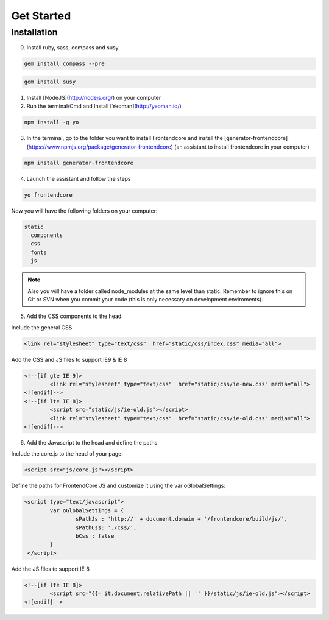 .. _get-started:

Get Started
============

Installation
-------------

0. Install ruby, sass, compass and susy
	
.. code-block:: bash

	gem install compass --pre

.. code-block:: bash

	gem install susy
		
1. Install [NodeJS](http://nodejs.org/) on your computer
2. Run the terminal/Cmd and Install [Yeoman](http://yeoman.io/)

.. code-block:: bash
	
	npm install -g yo

3. In the terminal, go to the folder you want to install Frontendcore and install the [generator-frontendcore](https://www.npmjs.org/package/generator-frontendcore) (an assistant to install frontendcore in your computer)

.. code-block:: bash

	npm install generator-frontendcore

4. Launch the assistant and follow the steps

.. code-block:: bash

	yo frontendcore

Now you will have the following folders on your computer:

.. code-block:: bash

	static
	  components
	  css
	  fonts
	  js


.. note::

  Also you will have a folder called node_modules at the same level than static. Remember to ignore this on Git or SVN when you commit your code (this is only necessary on development enviroments).

5. Add the CSS components to the head

Include the general CSS

.. code-block:: html

	<link rel="stylesheet" type="text/css"  href="static/css/index.css" media="all">

Add the CSS and JS files to support IE9 & IE 8

.. code-block:: html

	<!--[if gte IE 9]>
		<link rel="stylesheet" type="text/css"  href="static/css/ie-new.css" media="all">
	<![endif]-->
	<!--[if lte IE 8]>
		<script src="static/js/ie-old.js"></script>
		<link rel="stylesheet" type="text/css"  href="static/css/ie-old.css" media="all">
	<![endif]-->

6. Add the Javascript to the head and define the paths

Include the core.js to the head of your page:

.. code-block:: html

	<script src="js/core.js"></script>

Define the paths for FrontendCore JS and customize it using the var oGlobalSettings:

.. code-block:: html

	<script type="text/javascript">
		var oGlobalSettings = {
			sPathJs : 'http://' + document.domain + '/frontendcore/build/js/',
			sPathCss: './css/',
			bCss : false
		}
         </script>

Add the JS files to support IE 8

.. code-block:: html

	<!--[if lte IE 8]>
		<script src="{{= it.document.relativePath || '' }}/static/js/ie-old.js"></script>
	<![endif]-->
